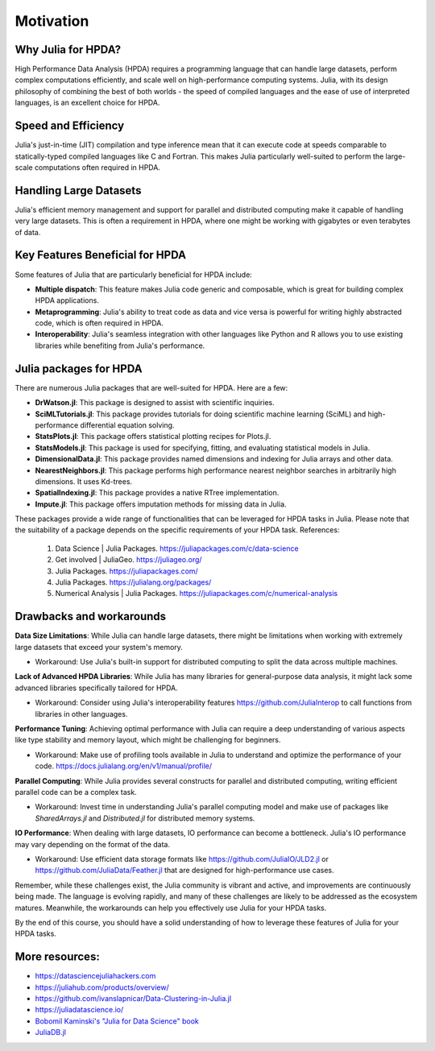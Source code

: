Motivation
==========

.. questions::

   - Why is Julia suitable for High Performance Data Analysis (HPDA)?
   - How does Julia handle large datasets?
   - How does Julia perform in comparison to other languages in terms of speed and efficiency for HPDA?
   - What are the key features of Julia that are beneficial for HPDA?

.. instructor-note::

   - 15 min teaching

Why Julia for HPDA?
--------------------

High Performance Data Analysis (HPDA) requires a programming language that can handle large datasets, perform 
complex computations efficiently, and scale well on high-performance computing systems. Julia, with its design 
philosophy of combining the best of both worlds - the speed of compiled languages and the ease of use of interpreted languages, 
is an excellent choice for HPDA.

Speed and Efficiency
--------------------

Julia's just-in-time (JIT) compilation and type inference mean that it can execute code at speeds comparable to 
statically-typed compiled languages like C and Fortran. This makes Julia particularly well-suited to perform the 
large-scale computations often required in HPDA.

Handling Large Datasets
-----------------------

Julia's efficient memory management and support for parallel and distributed computing make it capable of handling very large datasets. This is often a requirement in HPDA, where one might be working with gigabytes or even terabytes of data.

Key Features Beneficial for HPDA
--------------------------------

Some features of Julia that are particularly beneficial for HPDA include:

- **Multiple dispatch**: This feature makes Julia code generic and composable, which is great for building complex HPDA applications.
  
- **Metaprogramming**: Julia's ability to treat code as data and vice versa is powerful for writing highly abstracted code, which is often required in HPDA.
  
- **Interoperability**: Julia's seamless integration with other languages like Python and R allows you to use existing libraries while benefiting from Julia's performance.

Julia packages for HPDA
-----------------------

There are numerous Julia packages that are well-suited for HPDA. Here are a few:

- **DrWatson.jl**: This package is designed to assist with scientific inquiries.
- **SciMLTutorials.jl**: This package provides tutorials for doing scientific machine learning (SciML) and high-performance differential equation solving.
- **StatsPlots.jl**: This package offers statistical plotting recipes for Plots.jl.
- **StatsModels.jl**: This package is used for specifying, fitting, and evaluating statistical models in Julia.
- **DimensionalData.jl**: This package provides named dimensions and indexing for Julia arrays and other data.
- **NearestNeighbors.jl**: This package performs high performance nearest neighbor searches in arbitrarily high dimensions. It uses Kd-trees.
- **SpatialIndexing.jl**: This package provides a native RTree implementation.
- **Impute.jl**: This package offers imputation methods for missing data in Julia.

These packages provide a wide range of functionalities that can be leveraged for HPDA tasks in Julia. Please note that the suitability of a package depends on the specific requirements of your HPDA task.
References:

  1. Data Science | Julia Packages. https://juliapackages.com/c/data-science
  2. Get involved | JuliaGeo. https://juliageo.org/
  3. Julia Packages. https://juliapackages.com/
  4. Julia Packages. https://julialang.org/packages/
  5. Numerical Analysis | Julia Packages. https://juliapackages.com/c/numerical-analysis

Drawbacks and workarounds
-------------------------

**Data Size Limitations**: While Julia can handle large datasets, there might be limitations when working with extremely large datasets that exceed your system's memory.
   
- Workaround: Use Julia's built-in support for distributed computing to split the data across multiple machines.

**Lack of Advanced HPDA Libraries**: While Julia has many libraries for general-purpose data analysis, it might lack some advanced libraries specifically tailored for HPDA.

- Workaround: Consider using Julia's interoperability features https://github.com/JuliaInterop to call functions from libraries in other languages.

**Performance Tuning**: Achieving optimal performance with Julia can require a deep understanding of various aspects like type stability and memory layout, which might be challenging for beginners.

- Workaround: Make use of profiling tools available in Julia to understand and optimize the performance of your code. https://docs.julialang.org/en/v1/manual/profile/ 

**Parallel Computing**: While Julia provides several constructs for parallel and distributed computing, writing efficient parallel code can be a complex task.

- Workaround: Invest time in understanding Julia's parallel computing model and make use of packages like `SharedArrays.jl` and `Distributed.jl` for distributed memory systems.

**IO Performance**: When dealing with large datasets, IO performance can become a bottleneck. Julia's IO performance may vary depending on the format of the data.

- Workaround: Use efficient data storage formats like https://github.com/JuliaIO/JLD2.jl or https://github.com/JuliaData/Feather.jl that are designed for high-performance use cases.

Remember, while these challenges exist, the Julia community is vibrant and active, and improvements are continuously being made.
The language is evolving rapidly, and many of these challenges are likely to be addressed as the ecosystem matures.
Meanwhile, the workarounds can help you effectively use Julia for your HPDA tasks.

By the end of this course, you should have a solid understanding of how to leverage these features of Julia for your HPDA tasks.

More resources:
---------------

- https://datasciencejuliahackers.com
- https://juliahub.com/products/overview/ 
- https://github.com/ivanslapnicar/Data-Clustering-in-Julia.jl
- https://juliadatascience.io/
- `Bobomil Kaminski's "Julia for Data Science" book <https://github.com/bkamins/JuliaForDataAnalysis>`_
- `JuliaDB.jl <https://github.com/pszufe/MIT_18.S097_Introduction-to-Julia-for-Data-Science>`_
